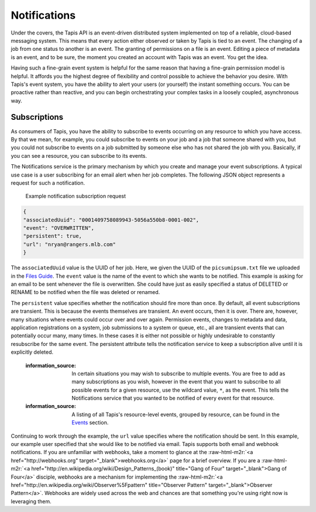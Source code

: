 .. role:: raw-html-m2r(raw)
   :format: html


Notifications
=============

Under the covers, the Tapis API is an event-driven distributed system implemented on top of a reliable, cloud-based messaging system. This means that every action either observed or taken by Tapis is tied to an event. The changing of a job from one status to another is an event. The granting of permissions on a file is an event. Editing a piece of metadata is an event, and to be sure, the moment you created an account with Tapis was an event. You get the idea.

Having such a fine-grain event system is helpful for the same reason that having a fine-grain permission model is helpful. It affords you the highest degree of flexibility and control possible to achieve the behavior you desire. With Tapis's event system, you have the ability to alert your users (or yourself) the instant something occurs. You can be proactive rather than reactive, and you can begin orchestrating your complex tasks in a loosely coupled, asynchronous way.

Subscriptions
-------------

As consumers of Tapis, you have the ability to subscribe to events occurring on any resource to which you have access. By that we mean, for example, you could subscribe to events on your job and a job that someone shared with you, but you could not subscribe to events on a job submitted by someone else who has not shared the job with you. Basically, if you can see a resource, you can subscribe to its events.

The Notifications service is the primary mechanism by which you create and manage your event subscriptions. A typical use case is a user subscribing for an email alert when her job completes. The following JSON object represents a request for such a notification.

..

   Example notification subscription request


.. code-block:: json

   {
   "associatedUuid": "0001409758089943-5056a550b8-0001-002",
   "event": "OVERWRITTEN",
   "persistent": true,
   "url": "nryan@rangers.mlb.com"
   }

The ``associatedUuid`` value is the UUID of her job. Here, we given the UUID of the ``picsumipsum.txt`` file we uploaded in the `Files Guide <https://tacc-cloud.readthedocs.io/projects/agave/en/latest/agave/guides/files/introduction.html>`_. The ``event`` value is the name of the event to which she wants to be notified. This example is asking for an email to be sent whenever the file is overwritten. She could have just as easily specified a status of DELETED or RENAME to be notified when the file was deleted or renamed.

The ``persistent`` value specifies whether the notification should fire more than once. By default, all event subscriptions are transient. This is because the events themselves are transient. An event occurs, then it is over. There are, however, many situations where events could occur over and over again. Permission events, changes to metadata and data, application registrations on a system, job submissions to a system or queue, etc., all are transient events that can potentially occur many, many times. In these cases it is either not possible or highly undesirable to constantly resubscribe for the same event. The persistent attribute tells the notification service to keep a subscription alive until it is explicitly deleted.

..

   :information_source: In certain situations you may wish to subscribe to multiple events. You are free to add as many subscriptions as you wish, however in the event that you want to subscribe to all possible events for a given resource, use the wildcard value, ``*``\ , as the event. This tells the Notifications service that you wanted to be notified of every event for that resource.

   :information_source: A listing of all Tapis's resource-level events, grouped by resource, can be found in the `Events <https://tacc-cloud.readthedocs.io/projects/agave/en/latest/agave/guides/events/introduction.html>`_ section.


Continuing to work through the example, the ``url`` value specifies where the notification should be sent. In this example, our example user specified that she would like to be notified via email. Tapis supports both email and webhook notifications. If you are unfamiliar with webhooks, take a moment to glance at the :raw-html-m2r:`<a href="http://webhooks.org" target="_blank">webhooks.org</a>` page for a brief overview. If you are a :raw-html-m2r:`<a href="http://en.wikipedia.org/wiki/Design_Patterns_(book)" title="Gang of Four" target="_blank">Gang of Four</a>` disciple, webhooks are a mechanism for implementing the :raw-html-m2r:`<a href="http://en.wikipedia.org/wiki/Observer%5Fpattern" title="Observer Pattern" target="_blank">Observer Pattern</a>`. Webhooks are widely used across the web and chances are that something you're using right now is leveraging them.
